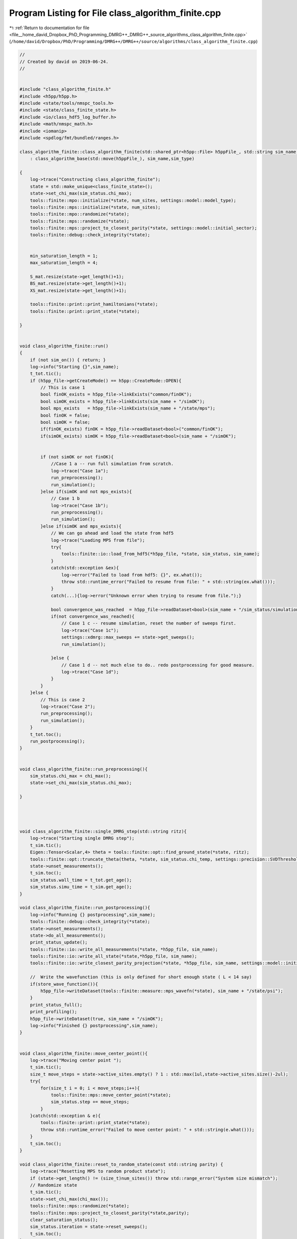 
.. _program_listing_file__home_david_Dropbox_PhD_Programming_DMRG++_DMRG++_source_algorithms_class_algorithm_finite.cpp:

Program Listing for File class_algorithm_finite.cpp
===================================================

|exhale_lsh| :ref:`Return to documentation for file <file__home_david_Dropbox_PhD_Programming_DMRG++_DMRG++_source_algorithms_class_algorithm_finite.cpp>` (``/home/david/Dropbox/PhD/Programming/DMRG++/DMRG++/source/algorithms/class_algorithm_finite.cpp``)

.. |exhale_lsh| unicode:: U+021B0 .. UPWARDS ARROW WITH TIP LEFTWARDS

.. code-block:: cpp

   //
   // Created by david on 2019-06-24.
   //
   
   
   #include "class_algorithm_finite.h"
   #include <h5pp/h5pp.h>
   #include <state/tools/nmspc_tools.h>
   #include <state/class_finite_state.h>
   #include <io/class_hdf5_log_buffer.h>
   #include <math/nmspc_math.h>
   #include <iomanip>
   #include <spdlog/fmt/bundled/ranges.h>
   
   class_algorithm_finite::class_algorithm_finite(std::shared_ptr<h5pp::File> h5ppFile_, std::string sim_name, SimulationType sim_type, size_t num_sites)
       : class_algorithm_base(std::move(h5ppFile_), sim_name,sim_type)
   
   {
       log->trace("Constructing class_algorithm_finite");
       state = std::make_unique<class_finite_state>();
       state->set_chi_max(sim_status.chi_max);
       tools::finite::mpo::initialize(*state, num_sites, settings::model::model_type);
       tools::finite::mps::initialize(*state, num_sites);
       tools::finite::mpo::randomize(*state);
       tools::finite::mps::randomize(*state);
       tools::finite::mps::project_to_closest_parity(*state, settings::model::initial_sector);
       tools::finite::debug::check_integrity(*state);
   
   
       min_saturation_length = 1;
       max_saturation_length = 4;
   
       S_mat.resize(state->get_length()+1);
       BS_mat.resize(state->get_length()+1);
       XS_mat.resize(state->get_length()+1);
   
       tools::finite::print::print_hamiltonians(*state);
       tools::finite::print::print_state(*state);
   
   }
   
   
   void class_algorithm_finite::run()
   {
       if (not sim_on()) { return; }
       log->info("Starting {}",sim_name);
       t_tot.tic();
       if (h5pp_file->getCreateMode() == h5pp::CreateMode::OPEN){
           // This is case 1
           bool finOK_exists = h5pp_file->linkExists("common/finOK");
           bool simOK_exists = h5pp_file->linkExists(sim_name + "/simOK");
           bool mps_exists   = h5pp_file->linkExists(sim_name + "/state/mps");
           bool finOK = false;
           bool simOK = false;
           if(finOK_exists) finOK = h5pp_file->readDataset<bool>("common/finOK");
           if(simOK_exists) simOK = h5pp_file->readDataset<bool>(sim_name + "/simOK");
   
   
           if (not simOK or not finOK){
               //Case 1 a -- run full simulation from scratch.
               log->trace("Case 1a");
               run_preprocessing();
               run_simulation();
           }else if(simOK and not mps_exists){
               // Case 1 b
               log->trace("Case 1b");
               run_preprocessing();
               run_simulation();
           }else if(simOK and mps_exists){
               // We can go ahead and load the state from hdf5
               log->trace("Loading MPS from file");
               try{
                   tools::finite::io::load_from_hdf5(*h5pp_file, *state, sim_status, sim_name);
               }
               catch(std::exception &ex){
                   log->error("Failed to load from hdf5: {}", ex.what());
                   throw std::runtime_error("Failed to resume from file: " + std::string(ex.what()));
               }
               catch(...){log->error("Unknown error when trying to resume from file.");}
   
               bool convergence_was_reached  = h5pp_file->readDataset<bool>(sim_name + "/sim_status/simulation_has_converged");
               if(not convergence_was_reached){
                   // Case 1 c -- resume simulation, reset the number of sweeps first.
                   log->trace("Case 1c");
                   settings::xdmrg::max_sweeps += state->get_sweeps();
                   run_simulation();
   
               }else {
                   // Case 1 d -- not much else to do.. redo postprocessing for good measure.
                   log->trace("Case 1d");
               }
           }
       }else {
           // This is case 2
           log->trace("Case 2");
           run_preprocessing();
           run_simulation();
       }
       t_tot.toc();
       run_postprocessing();
   }
   
   
   void class_algorithm_finite::run_preprocessing(){
       sim_status.chi_max = chi_max();
       state->set_chi_max(sim_status.chi_max);
   
   }
   
   
   
   
   void class_algorithm_finite::single_DMRG_step(std::string ritz){
       log->trace("Starting single DMRG step");
       t_sim.tic();
       Eigen::Tensor<Scalar,4> theta = tools::finite::opt::find_ground_state(*state, ritz);
       tools::finite::opt::truncate_theta(theta, *state, sim_status.chi_temp, settings::precision::SVDThreshold);
       state->unset_measurements();
       t_sim.toc();
       sim_status.wall_time = t_tot.get_age();
       sim_status.simu_time = t_sim.get_age();
   }
   
   void class_algorithm_finite::run_postprocessing(){
       log->info("Running {} postprocessing",sim_name);
       tools::finite::debug::check_integrity(*state);
       state->unset_measurements();
       state->do_all_measurements();
       print_status_update();
       tools::finite::io::write_all_measurements(*state, *h5pp_file, sim_name);
       tools::finite::io::write_all_state(*state,*h5pp_file, sim_name);
       tools::finite::io::write_closest_parity_projection(*state, *h5pp_file, sim_name, settings::model::initial_sector);
   
       //  Write the wavefunction (this is only defined for short enough state ( L < 14 say)
       if(store_wave_function()){
           h5pp_file->writeDataset(tools::finite::measure::mps_wavefn(*state), sim_name + "/state/psi");
       }
       print_status_full();
       print_profiling();
       h5pp_file->writeDataset(true, sim_name + "/simOK");
       log->info("Finished {} postprocessing",sim_name);
   }
   
   
   void class_algorithm_finite::move_center_point(){
       log->trace("Moving center point ");
       t_sim.tic();
       size_t move_steps = state->active_sites.empty() ? 1 : std::max(1ul,state->active_sites.size()-2ul);
       try{
           for(size_t i = 0; i < move_steps;i++){
               tools::finite::mps::move_center_point(*state);
               sim_status.step += move_steps;
           }
       }catch(std::exception & e){
           tools::finite::print::print_state(*state);
           throw std::runtime_error("Failed to move center point: " + std::string(e.what()));
       }
       t_sim.toc();
   }
   
   void class_algorithm_finite::reset_to_random_state(const std::string parity) {
       log->trace("Resetting MPS to random product state");
       if (state->get_length() != (size_t)num_sites()) throw std::range_error("System size mismatch");
       // Randomize state
       t_sim.tic();
       state->set_chi_max(chi_max());
       tools::finite::mps::randomize(*state);
       tools::finite::mps::project_to_closest_parity(*state,parity);
       clear_saturation_status();
       sim_status.iteration = state->reset_sweeps();
       t_sim.toc();
   }
   
   
   void class_algorithm_finite::check_convergence_variance(double threshold,double slope_threshold){
       //Based on the the slope of the variance
       // We want to check every time we can because the variance is expensive to compute.
       if (not state->position_is_any_edge()){return;}
       log->debug("Checking convergence of variance mpo");
       threshold       = std::isnan(threshold)       ? settings::precision::VarConvergenceThreshold : threshold;
       slope_threshold = std::isnan(slope_threshold) ? settings::precision::VarSaturationThreshold  : slope_threshold;
       sim_status.variance_mpo_has_saturated = check_saturation_using_slope(
                       B_mpo_vec,
                       V_mpo_vec,
                       X_mpo_vec,
                       tools::finite::measure::energy_variance_per_site(*state),
                       sim_status.iteration,
                       1,
                       slope_threshold,
                       V_mpo_slope);
       sim_status.variance_mpo_saturated_for = (int) count(B_mpo_vec.begin(), B_mpo_vec.end(), true);
       sim_status.variance_mpo_has_converged =  state->measurements.energy_variance_per_site.value() < threshold;
   
   }
   
   
   void class_algorithm_finite::check_convergence_entg_entropy(double slope_threshold) {
       //Based on the the slope of entanglement entanglement_entropy_midchain
       // This one is cheap to compute.
       if (not state->position_is_any_edge()){return;}
       log->debug("Checking convergence of entanglement");
   
       slope_threshold = std::isnan(slope_threshold) ? settings::precision::EntEntrSaturationThreshold  : slope_threshold;
       auto entropies  = tools::finite::measure::entanglement_entropies(*state);
       std::vector<bool> entanglement_has_saturated(entropies.size());
       std::vector<double> S_slopes(entropies.size());
   
       for (size_t site = 0; site < entropies.size(); site++){
           entanglement_has_saturated[site] = check_saturation_using_slope(
                   BS_mat[site],
                   S_mat[site],
                   XS_mat[site],
                   entropies[site],
                   sim_status.iteration,
                   1,
                   slope_threshold,
                   S_slopes[site]);
   
       }
       size_t idx = std::distance(S_slopes.begin(), std::max_element(S_slopes.begin(),S_slopes.end()));
       S_slope = S_slopes[idx];
       tools::log->debug("Max slope of entanglement entropy: {:.8f} %", S_slope);
       sim_status.entanglement_has_saturated = entanglement_has_saturated[idx];
       sim_status.entanglement_has_converged = sim_status.entanglement_has_saturated;
   
   }
   
   
   void class_algorithm_finite::clear_saturation_status(){
       log->trace("Clearing saturation status");
       for(auto &mat : S_mat){mat.clear();}
       for(auto &mat : BS_mat){mat.clear();}
       for(auto &mat : XS_mat){mat.clear();}
   
       B_mpo_vec.clear();
       V_mpo_vec.clear();
       X_mpo_vec.clear();
   
       sim_status.entanglement_has_saturated      = false;
       sim_status.variance_mpo_has_saturated      = false;
       sim_status.variance_mpo_saturated_for      = 0;
   
       sim_status.entanglement_has_converged     = false;
       sim_status.variance_mpo_has_converged     = false;
   
       sim_status.bond_dimension_has_reached_max = false;
       sim_status.simulation_has_to_stop         = false;
   }
   
   
   void class_algorithm_finite::compute_observables(){
       log->trace("Starting all measurements on current mps");
       t_sim.tic();
       state->do_all_measurements();
       t_sim.toc();
   }
   
   
   void class_algorithm_finite::write_measurements(bool force){
       if(not force){
           if (math::mod(sim_status.iteration, write_freq()) != 0) {return;}
           if (not state->position_is_any_edge()) {return;}
           if (write_freq() == 0){return;}
           if (settings::hdf5::storage_level <= StorageLevel::NONE){return;}
       }
       log->trace("Writing all measurements to file");
       state->unset_measurements();
       compute_observables();
       h5pp_file->writeDataset(false, sim_name + "/simOK");
       tools::finite::io::write_all_measurements(*state, *h5pp_file, sim_name);
       h5pp_file->writeDataset(true, sim_name + "/simOK");
   }
   
   void class_algorithm_finite::write_state(bool force){
       if(not force){
           if (math::mod(sim_status.iteration, write_freq()) != 0) {return;}
           if (not state->position_is_any_edge()) {return;}
           if (write_freq() == 0){return;}
           if (settings::hdf5::storage_level <= StorageLevel::NONE){return;}
       }
       log->trace("Writing state to file");
       h5pp_file->writeDataset(false, sim_name + "/simOK");
       tools::finite::io::write_closest_parity_projection(*state, *h5pp_file, sim_name, settings::model::initial_sector);
       //  Write the wavefunction (this is only defined for short enough state ( L < 14 say)
       if(store_wave_function()){
           h5pp_file->writeDataset(tools::finite::measure::mps_wavefn(*state), sim_name + "/state/psi");
       }
       tools::finite::io::write_all_state(*state, *h5pp_file, sim_name);
       h5pp_file->writeDataset(true, sim_name + "/simOK");
   }
   
   void class_algorithm_finite::print_profiling(){
       if (settings::profiling::on) {
           log->trace("Printing profiling information (tot)");
           t_tot.print_time_w_percent();
           t_prt.print_time_w_percent(t_tot);
           t_sim.print_time_w_percent(t_tot);
           print_profiling_sim(t_sim);
       }
   }
   
   void class_algorithm_finite::print_profiling_sim(class_tic_toc &t_parent){
       if (settings::profiling::on) {
           log->trace("Printing profiling information (sim)");
           std::cout << "\n Simulation breakdown:" << std::endl;
           std::cout <<   "+Total                   " << t_parent.get_measured_time() << "    s" << std::endl;
           t_con.print_time_w_percent(t_parent);
       }
   }
   
   void class_algorithm_finite::print_status_update() {
       if (math::mod(sim_status.iteration, print_freq()) != 0) {return;}
   //    if (not state->position_is_the_middle()) {return;}
       if (print_freq() == 0) {return;}
       using namespace std;
       using namespace tools::finite::measure;
       compute_observables();
       t_prt.tic();
       std::stringstream report;
       report << setprecision(16) << fixed << left;
       report << left  << sim_name << " ";
       report << left  << "Iter: "                       << setw(6) << sim_status.iteration;
       report << left  << "E: ";
   
       switch(sim_type) {
           case SimulationType::fDMRG:
           case SimulationType::xDMRG:
               report << setw(21) << setprecision(16)    << fixed   << energy_per_site(*state);
               break;
           default: throw std::runtime_error("Wrong simulation type");
       }
   
       if (sim_type == SimulationType::xDMRG){
           report << left  << " ε: "<< setw(8) << setprecision(4) << fixed << sim_status.energy_dens;
       }
   
       report << left  << "log₁₀ σ²(E): ";
       switch(sim_type) {
           case SimulationType::fDMRG:
           case SimulationType::xDMRG:
               report << setw(18) << setprecision(10)    << fixed   << std::log10(energy_variance_per_site(*state));
               break;
           default: throw std::runtime_error("Wrong simulation type");
   
       }
   
   
       report << left  << "S: "                          << setw(21) << setprecision(16)    << fixed   << entanglement_entropy_current(*state);
       report << left  << "χmax: "                       << setw(4)  << setprecision(3)     << fixed   << chi_max();
       report << left  << "χ: "                          << setw(4)  << setprecision(3)     << fixed   << bond_dimension_current(*state);
       report << left  << "log₁₀ trunc: "                << setw(10) << setprecision(4)     << fixed   << std::log10(state->truncation_error[state->get_position()]);
       report << left  << "Sites: "                      << setw(6)  << setprecision(1)     << fixed   << state->get_length();
       switch(sim_type){
           case SimulationType::fDMRG:
           case SimulationType::xDMRG:
               report << left  << "@ site: "                    << setw(5)  << state->get_position();
               break;
           default: throw std::runtime_error("Wrong simulation type");
   
       }
   
       report << left  << " Convergence [";
       switch(sim_type){
           case SimulationType::fDMRG:
           case SimulationType::xDMRG:
               report << left  << " σ²-"  << std::boolalpha << setw(6) << sim_status.variance_mpo_has_converged;
               report << left  << " S-"   << std::boolalpha << setw(6) << sim_status.entanglement_has_converged;
               break;
           default: throw std::runtime_error("Wrong simulation type");
   
       }
       report << left  << "]";
       report << left  << " Saturation [";
       switch(sim_type){
           case SimulationType::fDMRG:
           case SimulationType::xDMRG:
               report << left  << " σ²-" << setw(2) << sim_status.variance_mpo_saturated_for << " steps";
               break;
           default: throw std::runtime_error("Wrong simulation type");
   
       }
       report << left  << "]";
       report << left  << " Time: "                          << setw(10) << setprecision(2)    << fixed   << t_tot.get_age() ;
       report << left << " Memory [";
       report << left << "Rss: "     << process_memory_in_mb("VmRSS")<< " MB ";
       report << left << "RssPeak: "  << process_memory_in_mb("VmHWM")<< " MB ";
       report << left << "VmPeak: "  << process_memory_in_mb("VmPeak")<< " MB";
       report << left << "]";
       log->info(report.str());
       t_prt.toc();
   }
   
   void class_algorithm_finite::print_status_full(){
       compute_observables();
       t_prt.tic();
       log->info("--- Final results  --- {} ---", sim_name);
       log->info("Iterations            = {:<16d}"    , sim_status.iteration);
       switch(sim_type){
           case SimulationType::fDMRG:
           case SimulationType::xDMRG:
               log->info("Energy MPO            = {:<16.16f}" , state->measurements.energy_per_site.value());
               break;
           default: throw std::runtime_error("Wrong simulation type");
       }
       switch(sim_type){
           case SimulationType::fDMRG:
           case SimulationType::xDMRG:
               log->info("log₁₀ σ²(E) MPO       = {:<16.16f}" , log10(state->measurements.energy_variance_per_site.value()));
               break;
           default: throw std::runtime_error("Wrong simulation type");
   
       }
       log->info("χmax                    = {:<16d}"    , chi_max());
       log->info("χ                       = {}"         , state->measurements.bond_dimensions.value());
       log->info("Entanglement Entropies  = {}"         , state->measurements.entanglement_entropies.value());
       log->info("Truncation Errors       = {}"         , state->truncation_error);
   
       switch(sim_type){
           case SimulationType::fDMRG:
           case SimulationType::xDMRG:
               log->info("state length          = {:<16d}"    , state->measurements.length.value());
               log->info("Sweep                 = {:<16d}"    , state->get_sweeps());
               break;
           default: throw std::runtime_error("Wrong simulation type");
   
       }
   
       log->info("Simulation converged  = {:<}"    , sim_status.simulation_has_converged);
   
       switch(sim_type){
           case SimulationType::fDMRG:
           case SimulationType::xDMRG:
               log->info("σ² MPO slope          = {:<16.16f} | Converged : {} \t\t Saturated: {}" , V_mpo_slope ,sim_status.variance_mpo_has_converged, sim_status.variance_mpo_has_saturated);
               break;
           default: throw std::runtime_error("Wrong simulation type");
       }
       log->info("S slope               = {:<16.16f} | Converged : {} \t\t Saturated: {}" , S_slope,sim_status.entanglement_has_converged, sim_status.entanglement_has_saturated);
       log->info("Time                  = {:<16.16f}" , t_tot.get_age());
       log->info("Peak memory           = {:<6.1f} MB" , process_memory_in_mb("VmPeak"));
       t_prt.toc();
   }
   
